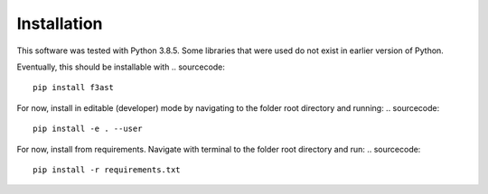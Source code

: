 Installation
====================

This software was tested with Python 3.8.5. Some libraries that were used do not exist in earlier version of Python.

Eventually, this should be installable with
.. sourcecode::

    pip install f3ast

For now, install in editable (developer) mode by navigating to the folder root directory and running:
.. sourcecode::
    pip install -e . --user

For now, install from requirements. Navigate with terminal to the folder root directory and run:
.. sourcecode::

    pip install -r requirements.txt